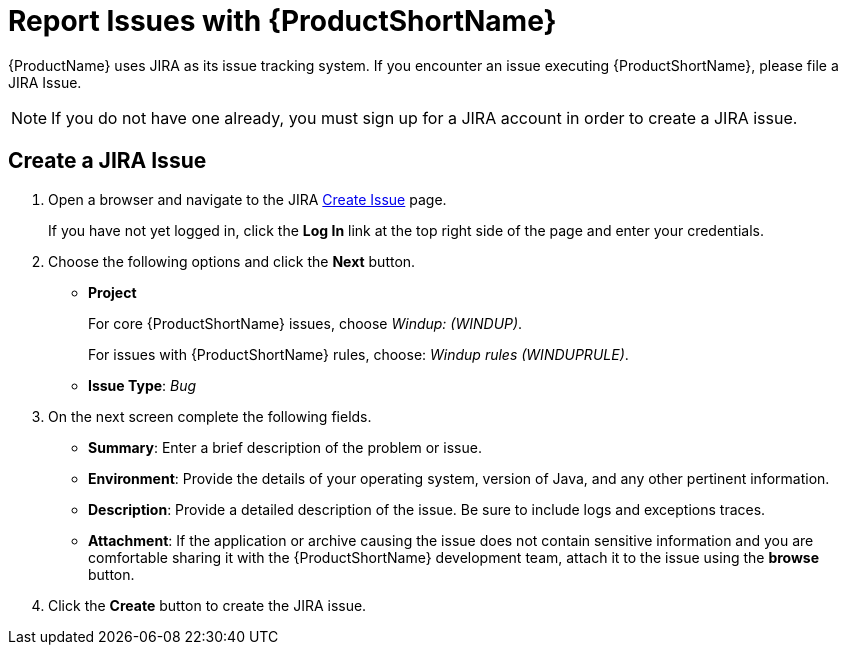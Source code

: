 [[report_issues]]
= Report Issues with {ProductShortName}

{ProductName} uses JIRA as its issue tracking system. If you encounter an issue executing {ProductShortName}, please file a JIRA Issue.

NOTE: If you do not have one already, you must sign up for a JIRA account in order to create a JIRA issue.

== Create a JIRA Issue

. Open a browser and navigate to the JIRA link:https://issues.jboss.org/secure/CreateIssue!default.jspa[Create Issue] page.
+
If you have not yet logged in, click the *Log In* link at the top right side of the page and enter your credentials.

. Choose the following options and click the *Next* button.

* *Project*
+
For core {ProductShortName} issues, choose _Windup: (WINDUP)_.
+
For issues with {ProductShortName} rules, choose: _Windup rules (WINDUPRULE)_.

* *Issue Type*:  _Bug_

. On the next screen complete the following fields.

* *Summary*: Enter a brief description of the problem or issue.
* *Environment*: Provide the details of your operating system, version of Java, and any other pertinent information.
* *Description*: Provide a detailed description of the issue. Be sure to include logs and exceptions traces.
* *Attachment*: If the application or archive causing the issue does not contain sensitive information and you are comfortable sharing it with the {ProductShortName} development team, attach it to the issue using the *browse* button.

. Click the *Create* button to create the JIRA issue.
